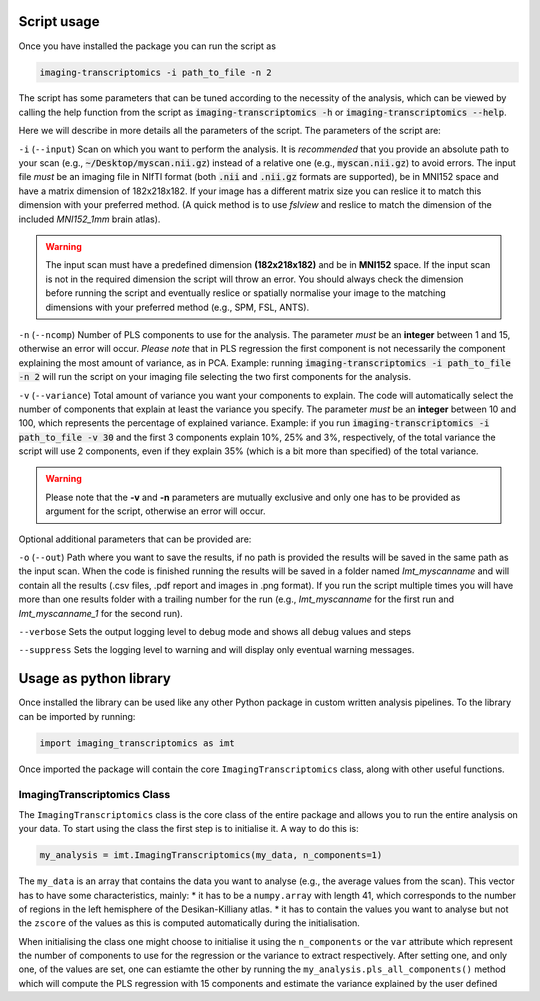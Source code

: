 
.. _Usage:

============
Script usage
============

Once you have installed the package you can run the script as

.. code:: bash

    imaging-transcriptomics -i path_to_file -n 2


The script has some parameters that can be tuned according to the necessity of the analysis, which can be viewed by calling the help function from the script as
:code:`imaging-transcriptomics -h` or :code:`imaging-transcriptomics --help`.


Here we will describe in more details all the parameters of the script.
The parameters of the script are:

``-i`` (``--input``)     Scan on which you want to perform the analysis. It is *recommended* that you provide an absolute path to your scan (e.g., :code:`~/Desktop/myscan.nii.gz`) instead of a relative one (e.g., :code:`myscan.nii.gz`) to avoid errors. The input file *must* be an imaging file in NIfTI format (both :code:`.nii` and :code:`.nii.gz` formats are supported), be in MNI152 space and have a matrix dimension of 182x218x182. If your image has a different matrix size you can reslice it to match this dimension with your preferred method. (A quick method is to use *fslview* and reslice to match the dimension of the included *MNI152_1mm* brain atlas).

.. warning:: The input scan must have a predefined dimension **(182x218x182)** and be in **MNI152** space. If the input scan is not in the required dimension the script will throw an error. You should always check the dimension before running the script and eventually reslice or spatially normalise your image to the matching dimensions with your preferred method (e.g., SPM, FSL, ANTS).

``-n`` (``--ncomp``)     Number of PLS components to use for the analysis. The parameter *must* be an **integer** between 1 and 15, otherwise an error will occur. *Please note* that in PLS regression the first component is not necessarily the component explaining the most amount of variance, as in PCA. Example: running :code:`imaging-transcriptomics -i path_to_file -n 2` will run the script on your imaging file selecting the two first components for the analysis.


``-v`` (``--variance``)  Total amount of variance you want your components to explain. The code will automatically select the number of components that explain at least the variance you specify. The parameter *must* be an **integer** between 10 and 100, which represents the percentage of explained variance. Example: if you run :code:`imaging-transcriptomics -i path_to_file -v 30` and the first 3 components explain 10%, 25% and 3%, respectively, of the total variance the script will use 2 components, even if they explain 35% (which is a bit more than specified) of the total variance.

.. warning:: Please note that the **-v** and **-n** parameters are mutually exclusive and only one has to be provided as argument for the script, otherwise an error will occur.

Optional additional parameters that can be provided are:

``-o`` (``--out``)   Path where you want to save the results, if no path is provided the results will be saved in the same path as the input scan. When the code is finished running the results will be saved in a folder named *Imt_myscanname* and will contain all the results (.csv files, .pdf report and images in .png format). If you run the script multiple times you will have more than one results folder with a trailing number for the run (e.g., *Imt_myscanname* for the first run and *Imt_myscanname_1* for the second run).

``--verbose`` Sets the output logging level to debug mode and shows all debug values and steps

``--suppress`` Sets the logging level to warning and will display only eventual warning messages.


.. _library:

=======================
Usage as python library
=======================

Once installed the library can be used like any other Python package in custom written analysis pipelines.
To the library can be imported by running:

.. code:: python

    import imaging_transcriptomics as imt

Once imported the package will contain the core ``ImagingTranscriptomics`` class, along with other useful functions.

ImagingTranscriptomics Class
^^^^^^^^^^^^^^^^^^^^^^^^^^^^

The ``ImagingTranscriptomics`` class is the core class of the entire package and allows you to run the entire analysis on your data.
To start using the class the first step is to initialise it. A way to do this is:

.. code:: python

    my_analysis = imt.ImagingTranscriptomics(my_data, n_components=1)

The ``my_data`` is an array that contains the data you want to analyse (e.g., the average values from the scan). This vector has to have some characteristics, mainly:
* it has to be a ``numpy.array`` with length 41, which corresponds to the number of regions in the left hemisphere of the Desikan-Killiany atlas.
* it has to contain the values you want to analyse but not the ``zscore`` of the values as this is computed automatically during the initialisation.

When initialising the class one might choose to initialise it using the ``n_components`` or the ``var`` attribute which represent the number of components to use for the regression or the variance to extract respectively.
After setting one, and only one, of the values are set, one can estiamte the other by running the ``my_analysis.pls_all_components()`` method which will compute the PLS regression with 15 components and estimate the variance explained by the user defined
